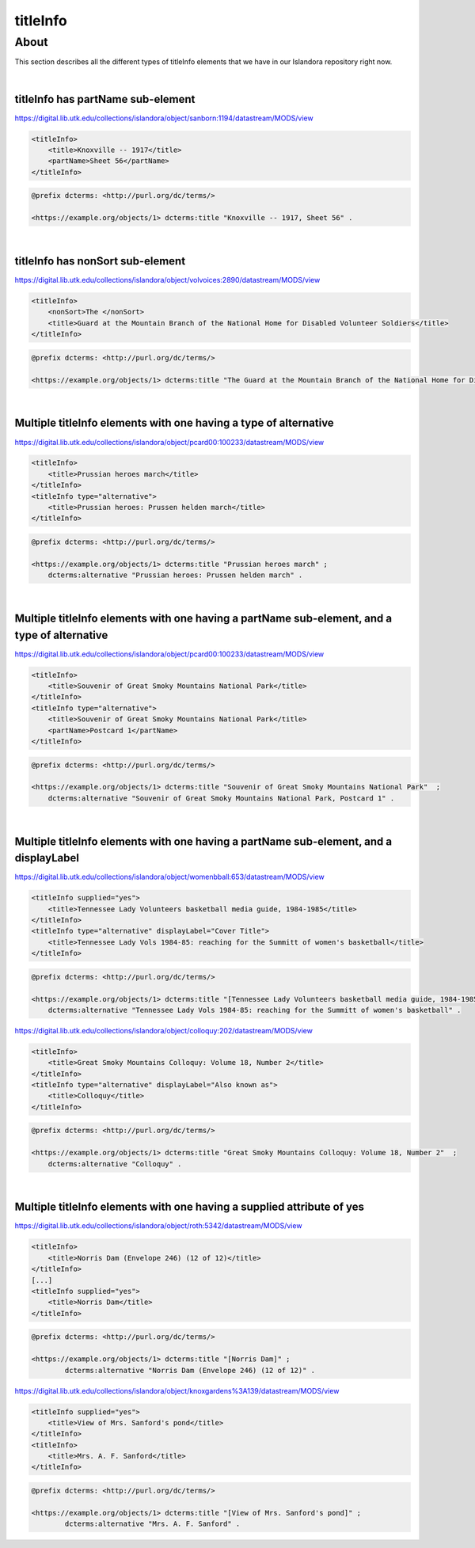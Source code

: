 titleInfo
===============

About
_____
This section describes all the different types of titleInfo elements that we have in our Islandora repository right now.

|

titleInfo has partName sub-element
----------------------------------

https://digital.lib.utk.edu/collections/islandora/object/sanborn:1194/datastream/MODS/view

.. code-block:: xml

    <titleInfo>
        <title>Knoxville -- 1917</title>
        <partName>Sheet 56</partName>
    </titleInfo>

.. code-block:: turtle

    @prefix dcterms: <http://purl.org/dc/terms/>

    <https://example.org/objects/1> dcterms:title "Knoxville -- 1917, Sheet 56" .

|

titleInfo has nonSort sub-element
---------------------------------

https://digital.lib.utk.edu/collections/islandora/object/volvoices:2890/datastream/MODS/view

.. code-block:: xml

    <titleInfo>
        <nonSort>The </nonSort>
        <title>Guard at the Mountain Branch of the National Home for Disabled Volunteer Soldiers</title>
    </titleInfo>

.. code-block:: turtle

    @prefix dcterms: <http://purl.org/dc/terms/>

    <https://example.org/objects/1> dcterms:title "The Guard at the Mountain Branch of the National Home for Disabled Volunteer Soldiers" .

|

Multiple titleInfo elements with one having a type of alternative
-----------------------------------------------------------------

https://digital.lib.utk.edu/collections/islandora/object/pcard00:100233/datastream/MODS/view

.. code-block:: xml

    <titleInfo>
        <title>Prussian heroes march</title>
    </titleInfo>
    <titleInfo type="alternative">
        <title>Prussian heroes: Prussen helden march</title>
    </titleInfo>

.. code-block:: turtle

    @prefix dcterms: <http://purl.org/dc/terms/>

    <https://example.org/objects/1> dcterms:title "Prussian heroes march" ;
        dcterms:alternative "Prussian heroes: Prussen helden march" .

|

Multiple titleInfo elements with one having a partName sub-element, and a type of alternative
---------------------------------------------------------------------------------------------

https://digital.lib.utk.edu/collections/islandora/object/pcard00:100233/datastream/MODS/view

.. code-block:: xml

    <titleInfo>
        <title>Souvenir of Great Smoky Mountains National Park</title>
    </titleInfo>
    <titleInfo type="alternative">
        <title>Souvenir of Great Smoky Mountains National Park</title>
        <partName>Postcard 1</partName>
    </titleInfo>

.. code-block:: turtle

    @prefix dcterms: <http://purl.org/dc/terms/>

    <https://example.org/objects/1> dcterms:title "Souvenir of Great Smoky Mountains National Park"  ;
        dcterms:alternative "Souvenir of Great Smoky Mountains National Park, Postcard 1" .

|

Multiple titleInfo elements with one having a partName sub-element, and a displayLabel
--------------------------------------------------------------------------------------

https://digital.lib.utk.edu/collections/islandora/object/womenbball:653/datastream/MODS/view

.. code-block:: xml

    <titleInfo supplied="yes">
        <title>Tennessee Lady Volunteers basketball media guide, 1984-1985</title>
    </titleInfo>
    <titleInfo type="alternative" displayLabel="Cover Title">
        <title>Tennessee Lady Vols 1984-85: reaching for the Summitt of women's basketball</title>
    </titleInfo>

.. code-block:: turtle

    @prefix dcterms: <http://purl.org/dc/terms/>

    <https://example.org/objects/1> dcterms:title "[Tennessee Lady Volunteers basketball media guide, 1984-1985]"  ;
        dcterms:alternative "Tennessee Lady Vols 1984-85: reaching for the Summitt of women's basketball" .


https://digital.lib.utk.edu/collections/islandora/object/colloquy:202/datastream/MODS/view

.. code-block:: xml

    <titleInfo>
        <title>Great Smoky Mountains Colloquy: Volume 18, Number 2</title>
    </titleInfo>
    <titleInfo type="alternative" displayLabel="Also known as">
        <title>Colloquy</title>
    </titleInfo>

.. code-block:: turtle

    @prefix dcterms: <http://purl.org/dc/terms/>

    <https://example.org/objects/1> dcterms:title "Great Smoky Mountains Colloquy: Volume 18, Number 2"  ;
        dcterms:alternative "Colloquy" .

|

Multiple titleInfo elements with one having a supplied attribute of yes
-----------------------------------------------------------------------

https://digital.lib.utk.edu/collections/islandora/object/roth:5342/datastream/MODS/view

.. code-block:: xml

    <titleInfo>
        <title>Norris Dam (Envelope 246) (12 of 12)</title>
    </titleInfo>
    [...]
    <titleInfo supplied="yes">
        <title>Norris Dam</title>
    </titleInfo>

.. code-block:: turtle

    @prefix dcterms: <http://purl.org/dc/terms/>

    <https://example.org/objects/1> dcterms:title "[Norris Dam]" ;
            dcterms:alternative "Norris Dam (Envelope 246) (12 of 12)" .

https://digital.lib.utk.edu/collections/islandora/object/knoxgardens%3A139/datastream/MODS/view

.. code-block:: xml

    <titleInfo supplied="yes">
        <title>View of Mrs. Sanford's pond</title>
    </titleInfo>
    <titleInfo>
        <title>Mrs. A. F. Sanford</title>
    </titleInfo>

.. code-block:: turtle

    @prefix dcterms: <http://purl.org/dc/terms/>

    <https://example.org/objects/1> dcterms:title "[View of Mrs. Sanford's pond]" ;
            dcterms:alternative "Mrs. A. F. Sanford" .

